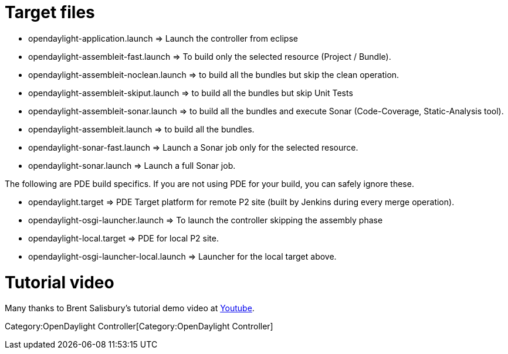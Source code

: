 [[target-files]]
= Target files

* opendaylight-application.launch => Launch the controller from eclipse
* opendaylight-assembleit-fast.launch => To build only the selected
resource (Project / Bundle).
* opendaylight-assembleit-noclean.launch => to build all the bundles but
skip the clean operation.
* opendaylight-assembleit-skiput.launch => to build all the bundles but
skip Unit Tests
* opendaylight-assembleit-sonar.launch => to build all the bundles and
execute Sonar (Code-Coverage, Static-Analysis tool).
* opendaylight-assembleit.launch => to build all the bundles.
* opendaylight-sonar-fast.launch => Launch a Sonar job only for the
selected resource.
* opendaylight-sonar.launch => Launch a full Sonar job.

The following are PDE build specifics. If you are not using PDE for your
build, you can safely ignore these.

* opendaylight.target => PDE Target platform for remote P2 site (built
by Jenkins during every merge operation).
* opendaylight-osgi-launcher.launch => To launch the controller skipping
the assembly phase
* opendaylight-local.target => PDE for local P2 site.
* opendaylight-osgi-launcher-local.launch => Launcher for the local
target above.

[[tutorial-video]]
= Tutorial video

Many thanks to Brent Salisbury's tutorial demo video at
http://www.youtube.com/watch?v=vjRJ8d_0Jwo[Youtube].

Category:OpenDaylight Controller[Category:OpenDaylight Controller]
